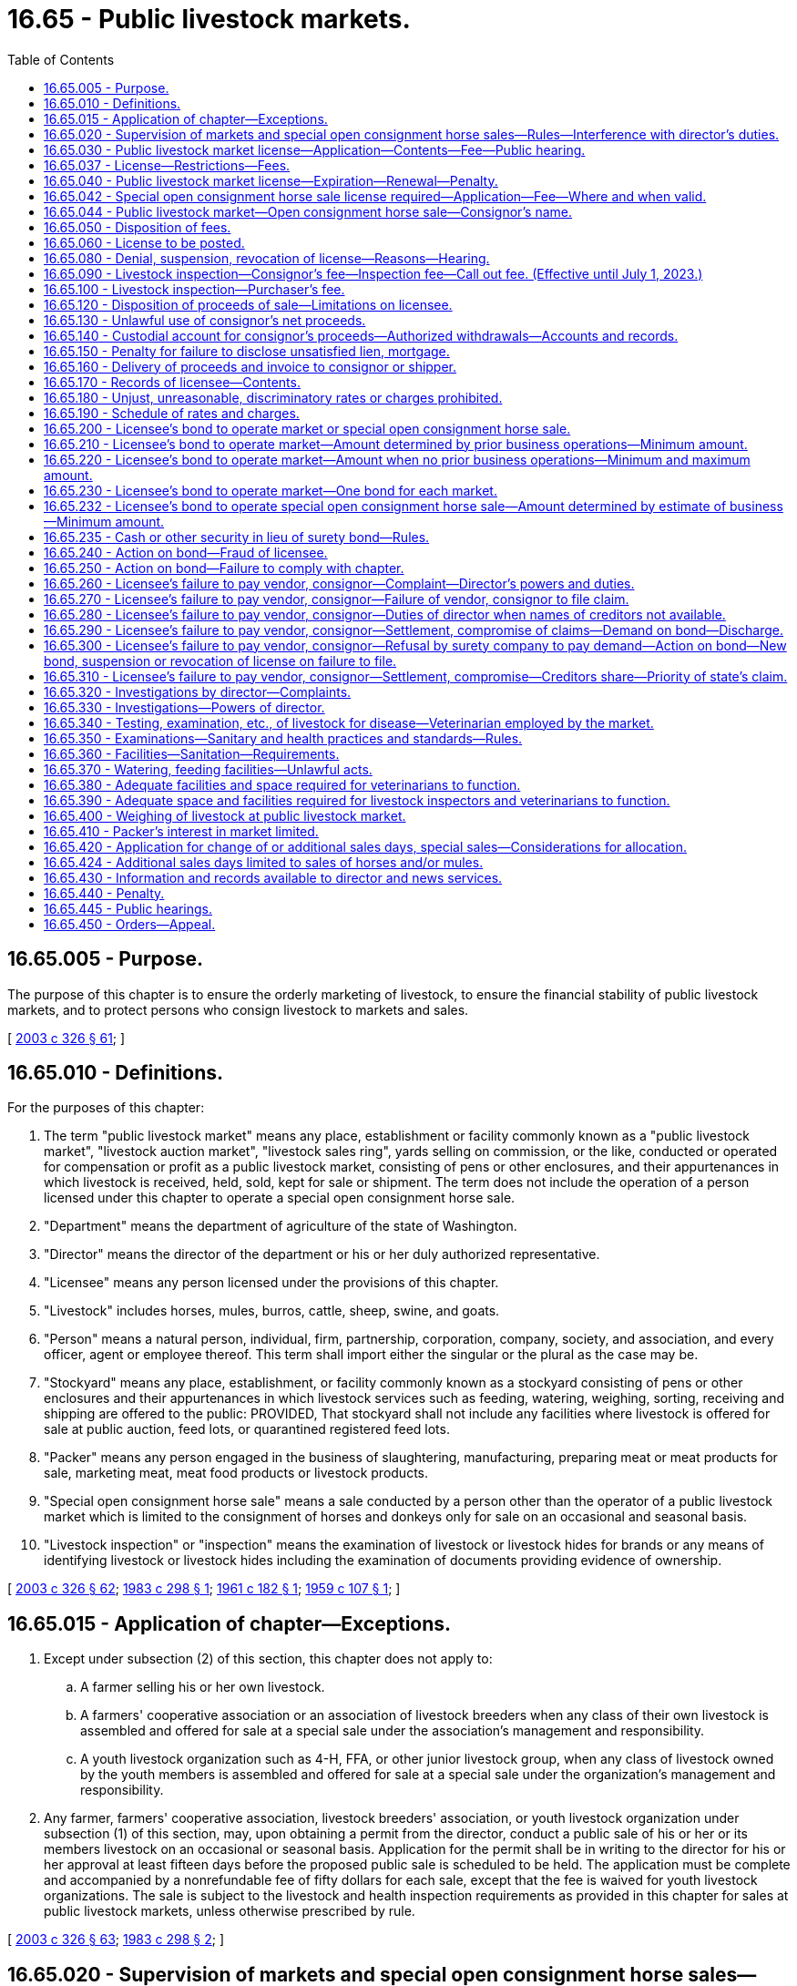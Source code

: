 = 16.65 - Public livestock markets.
:toc:

== 16.65.005 - Purpose.
The purpose of this chapter is to ensure the orderly marketing of livestock, to ensure the financial stability of public livestock markets, and to protect persons who consign livestock to markets and sales.

[ http://lawfilesext.leg.wa.gov/biennium/2003-04/Pdf/Bills/Session%20Laws/Senate/5891-S.SL.pdf?cite=2003%20c%20326%20§%2061[2003 c 326 § 61]; ]

== 16.65.010 - Definitions.
For the purposes of this chapter:

. The term "public livestock market" means any place, establishment or facility commonly known as a "public livestock market", "livestock auction market", "livestock sales ring", yards selling on commission, or the like, conducted or operated for compensation or profit as a public livestock market, consisting of pens or other enclosures, and their appurtenances in which livestock is received, held, sold, kept for sale or shipment. The term does not include the operation of a person licensed under this chapter to operate a special open consignment horse sale.

. "Department" means the department of agriculture of the state of Washington.

. "Director" means the director of the department or his or her duly authorized representative.

. "Licensee" means any person licensed under the provisions of this chapter.

. "Livestock" includes horses, mules, burros, cattle, sheep, swine, and goats.

. "Person" means a natural person, individual, firm, partnership, corporation, company, society, and association, and every officer, agent or employee thereof. This term shall import either the singular or the plural as the case may be.

. "Stockyard" means any place, establishment, or facility commonly known as a stockyard consisting of pens or other enclosures and their appurtenances in which livestock services such as feeding, watering, weighing, sorting, receiving and shipping are offered to the public: PROVIDED, That stockyard shall not include any facilities where livestock is offered for sale at public auction, feed lots, or quarantined registered feed lots.

. "Packer" means any person engaged in the business of slaughtering, manufacturing, preparing meat or meat products for sale, marketing meat, meat food products or livestock products.

. "Special open consignment horse sale" means a sale conducted by a person other than the operator of a public livestock market which is limited to the consignment of horses and donkeys only for sale on an occasional and seasonal basis.

. "Livestock inspection" or "inspection" means the examination of livestock or livestock hides for brands or any means of identifying livestock or livestock hides including the examination of documents providing evidence of ownership.

[ http://lawfilesext.leg.wa.gov/biennium/2003-04/Pdf/Bills/Session%20Laws/Senate/5891-S.SL.pdf?cite=2003%20c%20326%20§%2062[2003 c 326 § 62]; http://leg.wa.gov/CodeReviser/documents/sessionlaw/1983c298.pdf?cite=1983%20c%20298%20§%201[1983 c 298 § 1]; http://leg.wa.gov/CodeReviser/documents/sessionlaw/1961c182.pdf?cite=1961%20c%20182%20§%201[1961 c 182 § 1]; http://leg.wa.gov/CodeReviser/documents/sessionlaw/1959c107.pdf?cite=1959%20c%20107%20§%201[1959 c 107 § 1]; ]

== 16.65.015 - Application of chapter—Exceptions.
. Except under subsection (2) of this section, this chapter does not apply to:

.. A farmer selling his or her own livestock.

.. A farmers' cooperative association or an association of livestock breeders when any class of their own livestock is assembled and offered for sale at a special sale under the association's management and responsibility.

.. A youth livestock organization such as 4-H, FFA, or other junior livestock group, when any class of livestock owned by the youth members is assembled and offered for sale at a special sale under the organization's management and responsibility.

. Any farmer, farmers' cooperative association, livestock breeders' association, or youth livestock organization under subsection (1) of this section, may, upon obtaining a permit from the director, conduct a public sale of his or her or its members livestock on an occasional or seasonal basis. Application for the permit shall be in writing to the director for his or her approval at least fifteen days before the proposed public sale is scheduled to be held. The application must be complete and accompanied by a nonrefundable fee of fifty dollars for each sale, except that the fee is waived for youth livestock organizations. The sale is subject to the livestock and health inspection requirements as provided in this chapter for sales at public livestock markets, unless otherwise prescribed by rule.

[ http://lawfilesext.leg.wa.gov/biennium/2003-04/Pdf/Bills/Session%20Laws/Senate/5891-S.SL.pdf?cite=2003%20c%20326%20§%2063[2003 c 326 § 63]; http://leg.wa.gov/CodeReviser/documents/sessionlaw/1983c298.pdf?cite=1983%20c%20298%20§%202[1983 c 298 § 2]; ]

== 16.65.020 - Supervision of markets and special open consignment horse sales—Rules—Interference with director's duties.
Public livestock markets and special open consignment horse sales shall be under the direction and supervision of the director, and the director may adopt those rules as are necessary to carry out the purpose of this chapter. It shall be the duty of the director to enforce and carry out the provisions of this chapter and rules adopted under this chapter. No person shall interfere with the director when he or she is performing or carrying out any duties imposed by this chapter or rules adopted under this chapter.

[ http://lawfilesext.leg.wa.gov/biennium/2003-04/Pdf/Bills/Session%20Laws/Senate/5891-S.SL.pdf?cite=2003%20c%20326%20§%2064[2003 c 326 § 64]; http://leg.wa.gov/CodeReviser/documents/sessionlaw/1983c298.pdf?cite=1983%20c%20298%20§%205[1983 c 298 § 5]; http://leg.wa.gov/CodeReviser/documents/sessionlaw/1959c107.pdf?cite=1959%20c%20107%20§%202[1959 c 107 § 2]; ]

== 16.65.030 - Public livestock market license—Application—Contents—Fee—Public hearing.
. No person shall operate a public livestock market without first having obtained a license from the director. Application for a license shall be in writing on forms prescribed by the director, and shall include the following:

.. A nonrefundable original license application fee of two thousand dollars.

.. A legal description of the property upon which the public livestock market shall be located.

.. A complete description and blueprints or plans of the public livestock market physical plant, yards, pens, and all facilities the applicant proposes to use in the operation of such public livestock market.

.. A financial statement, audited by a certified or licensed public accountant, to determine whether or not the applicant meets the minimum net worth requirements, established by the director by rule, to construct and/or operate a public livestock market. If the applicant is a subsidiary of a larger company, corporation, society, or cooperative association, both the parent company and the subsidiary company must submit a financial statement to determine whether or not the applicant meets the minimum net worth requirements. All financial statement information required by this subsection is confidential information and not subject to public disclosure.

.. The schedule of rates and charges the applicant proposes to impose on the owners of livestock for services rendered in the operation of such livestock market.

.. The weekly or monthly sales day or days on which the applicant proposes to operate his or her public livestock market sales and the class of livestock that may be sold on these days.

.. Projected source and quantity of livestock anticipated to be handled.

.. Projected gross dollar volume of business to be carried on, at, or through the public livestock market during the first year's operation.

.. Facts upon which is based the conclusion that the trade area and the livestock industry will benefit because of the proposed market.

.. Other information as the director may require by rule.

. If the director determines that the applicant meets all the requirements of subsection (1) of this section, the director shall conduct a public hearing as provided by chapter 34.05 RCW, and shall grant or deny an application for original license for a public livestock market after considering evidence and testimony relating to the requirements of this section and giving reasonable consideration to:

.. Benefits to the livestock industry to be derived from the establishment and operation of the public livestock market proposed in the application;

.. The geographical area that will be affected;

.. The conflict, if any, with sales days already allocated in the area;

.. The amount and class of livestock available for marketing in the area;

.. Buyers available to the proposed market; and

.. Any other conditions affecting the orderly marketing of livestock.

. Before a license is issued to operate a public livestock market, the applicant must:

.. Execute and deliver to the director a surety bond as required under RCW 16.65.200;

.. Provide evidence of a custodial account, as required under RCW 16.65.140, for the consignor's proceeds;

.. Pay the appropriate license fee; and

.. Provide other information required under this chapter and rules adopted under this chapter.

[ http://lawfilesext.leg.wa.gov/biennium/2003-04/Pdf/Bills/Session%20Laws/Senate/5891-S.SL.pdf?cite=2003%20c%20326%20§%2065[2003 c 326 § 65]; http://lawfilesext.leg.wa.gov/biennium/1995-96/Pdf/Bills/Session%20Laws/Senate/5315-S.SL.pdf?cite=1995%20c%20374%20§%2054[1995 c 374 § 54]; 1994 c 46 § 21; 1995 c 374 § 55; http://lawfilesext.leg.wa.gov/biennium/1993-94/Pdf/Bills/Session%20Laws/Senate/6463-S.SL.pdf?cite=1994%20c%2046%20§%2012[1994 c 46 § 12]; http://lawfilesext.leg.wa.gov/biennium/1993-94/Pdf/Bills/Session%20Laws/Senate/5443-S.SL.pdf?cite=1993%20c%20354%20§%201[1993 c 354 § 1]; http://lawfilesext.leg.wa.gov/biennium/1991-92/Pdf/Bills/Session%20Laws/Senate/5036.SL.pdf?cite=1991%20c%2017%20§%201[1991 c 17 § 1]; http://leg.wa.gov/CodeReviser/documents/sessionlaw/1979ex1c91.pdf?cite=1979%20ex.s.%20c%2091%20§%201[1979 ex.s. c 91 § 1]; http://leg.wa.gov/CodeReviser/documents/sessionlaw/1971ex1c192.pdf?cite=1971%20ex.s.%20c%20192%20§%201[1971 ex.s. c 192 § 1]; http://leg.wa.gov/CodeReviser/documents/sessionlaw/1967ex1c120.pdf?cite=1967%20ex.s.%20c%20120%20§%205[1967 ex.s. c 120 § 5]; http://leg.wa.gov/CodeReviser/documents/sessionlaw/1961c182.pdf?cite=1961%20c%20182%20§%202[1961 c 182 § 2]; http://leg.wa.gov/CodeReviser/documents/sessionlaw/1959c107.pdf?cite=1959%20c%20107%20§%203[1959 c 107 § 3]; ]

== 16.65.037 - License—Restrictions—Fees.
. Any license issued under the provisions of this chapter shall only be valid at the location and for the sales day or days for which the license was issued.

. The license fee shall be based on the average gross sales volume per official sales day of a market in the previous twelve months or, for a new market, the projected average gross sales per official sales day of the market during its first year's operation.

.. The license fee for markets with an average gross sales volume up to and including ten thousand dollars is one hundred sixty-five dollars.

.. The license fee for markets with an average gross sales volume over ten thousand dollars and up to and including fifty thousand dollars is three hundred thirty dollars.

.. The license fee for markets with an average gross sales volume over fifty thousand dollars is four hundred ninety-five dollars.

. Any applicant operating more than one public livestock market shall make a separate application for a license to operate each public livestock market, and each application shall be accompanied by the appropriate license fee.

[ http://lawfilesext.leg.wa.gov/biennium/2019-20/Pdf/Bills/Session%20Laws/Senate/5959-S.SL.pdf?cite=2019%20c%2092%20§%2010[2019 c 92 § 10]; http://lawfilesext.leg.wa.gov/biennium/2003-04/Pdf/Bills/Session%20Laws/Senate/5891-S.SL.pdf?cite=2003%20c%20326%20§%2066[2003 c 326 § 66]; http://lawfilesext.leg.wa.gov/biennium/1997-98/Pdf/Bills/Session%20Laws/House/2089-S.SL.pdf?cite=1997%20c%20356%20§%209[1997 c 356 § 9]; http://lawfilesext.leg.wa.gov/biennium/1997-98/Pdf/Bills/Session%20Laws/House/2089-S.SL.pdf?cite=1997%20c%20356%20§%208[1997 c 356 § 8]; http://lawfilesext.leg.wa.gov/biennium/1995-96/Pdf/Bills/Session%20Laws/Senate/5315-S.SL.pdf?cite=1995%20c%20374%20§%2057[1995 c 374 § 57]; ]

== 16.65.040 - Public livestock market license—Expiration—Renewal—Penalty.
. All public livestock market licenses provided for in this chapter expire on March 1st subsequent to the date of issue.

. Application for renewal of a public livestock market license shall be in writing on forms prescribed by the director, and shall include:

.. All information under RCW 16.65.030(1) (d), (e), and (f);

.. The gross dollar volume of business carried on, at, or through the applicant's public livestock market in the twelve-month period prior to the application for renewal of the license;

.. Other information as the director may require by rule; and

.. The appropriate license fee.

. If any person fails, refuses, or neglects to apply for a renewal of a preexisting license by March 1st, the person's license shall expire. To reinstate a license, the person shall pay a penalty of twenty-five dollars, which shall be added to the regular license fee, before the license may be reinstated by the director.

[ http://lawfilesext.leg.wa.gov/biennium/2003-04/Pdf/Bills/Session%20Laws/Senate/5891-S.SL.pdf?cite=2003%20c%20326%20§%2067[2003 c 326 § 67]; http://leg.wa.gov/CodeReviser/documents/sessionlaw/1983c298.pdf?cite=1983%20c%20298%20§%206[1983 c 298 § 6]; http://leg.wa.gov/CodeReviser/documents/sessionlaw/1979ex1c91.pdf?cite=1979%20ex.s.%20c%2091%20§%202[1979 ex.s. c 91 § 2]; http://leg.wa.gov/CodeReviser/documents/sessionlaw/1959c107.pdf?cite=1959%20c%20107%20§%204[1959 c 107 § 4]; ]

== 16.65.042 - Special open consignment horse sale license required—Application—Fee—Where and when valid.
. A person shall not operate a special open consignment horse sale without first obtaining a license from the director. The application for the license shall include:

.. The schedule of rates and charges the applicant proposes to impose on the owners of horses for services rendered in the operation of the horse sale;

.. The specific date and exact location of the proposed sale;

.. Projected quantity and approximate value of horses to be handled; and

.. Such other information as the director may reasonably require.

. The application shall be accompanied by a license fee of one hundred dollars. Upon the approval of the application by the director and compliance with this chapter, the applicant shall be issued a license. A special open consignment horse sale license is valid only for the specific date or dates and exact location for which the license was issued.

[ http://lawfilesext.leg.wa.gov/biennium/2003-04/Pdf/Bills/Session%20Laws/Senate/5891-S.SL.pdf?cite=2003%20c%20326%20§%2068[2003 c 326 § 68]; http://leg.wa.gov/CodeReviser/documents/sessionlaw/1983c298.pdf?cite=1983%20c%20298%20§%203[1983 c 298 § 3]; ]

== 16.65.044 - Public livestock market—Open consignment horse sale—Consignor's name.
It is lawful for the operator of a public livestock market or an open consignment horse sale, upon receiving a request to do so, to allow the announcement of the correct and accurate name of the consignor of any cattle or horses being presented for sale to potential buyers.

[ http://lawfilesext.leg.wa.gov/biennium/1991-92/Pdf/Bills/Session%20Laws/Senate/5036.SL.pdf?cite=1991%20c%2017%20§%205[1991 c 17 § 5]; ]

== 16.65.050 - Disposition of fees.
All fees provided for under this chapter shall be deposited in an account in the agricultural local fund and used for enforcing and carrying out the purpose and provisions of this chapter and chapter 16.57 RCW.

[ http://lawfilesext.leg.wa.gov/biennium/2003-04/Pdf/Bills/Session%20Laws/Senate/5891-S.SL.pdf?cite=2003%20c%20326%20§%2069[2003 c 326 § 69]; http://leg.wa.gov/CodeReviser/documents/sessionlaw/1959c107.pdf?cite=1959%20c%20107%20§%205[1959 c 107 § 5]; ]

== 16.65.060 - License to be posted.
The licensee's license shall be posted conspicuously in the main office of such licensee's public livestock market or special open consignment horse sale.

[ http://leg.wa.gov/CodeReviser/documents/sessionlaw/1983c298.pdf?cite=1983%20c%20298%20§%207[1983 c 298 § 7]; http://leg.wa.gov/CodeReviser/documents/sessionlaw/1959c107.pdf?cite=1959%20c%20107%20§%206[1959 c 107 § 6]; ]

== 16.65.080 - Denial, suspension, revocation of license—Reasons—Hearing.
. The director may deny, suspend, or revoke a license when the director finds that a licensee (a) has misrepresented titles, charges, numbers, brands, weights, proceeds of sale, or ownership of livestock; (b) has attempted payment to a consignor or the department by a check the licensee knows not to be backed by sufficient funds to cover such check; (c) has violated any of the provisions of this chapter or rules adopted under this chapter; (d) has violated any laws of the state that require inspection of livestock for health or identification purposes; (e) has violated any condition of the bond, as provided in this chapter.

. Upon notice by the director to deny, revoke, or suspend a license, a person may request a hearing under chapter 34.05 RCW.

. The director may issue subpoenas to compel the attendance of witnesses, or the production of books or documents anywhere in the state. The applicant or licensee shall have opportunity to be heard, and may have such subpoenas issued as he or she desires. Subpoenas shall be served in the same manner as in civil cases in the superior court. Witnesses shall testify under oath which may be administered by the director. Testimony shall be recorded, and may be taken by deposition under such rules as the director may prescribe.

[ http://lawfilesext.leg.wa.gov/biennium/2019-20/Pdf/Bills/Session%20Laws/Senate/5959-S.SL.pdf?cite=2019%20c%2092%20§%209[2019 c 92 § 9]; http://lawfilesext.leg.wa.gov/biennium/2003-04/Pdf/Bills/Session%20Laws/Senate/5891-S.SL.pdf?cite=2003%20c%20326%20§%2070[2003 c 326 § 70]; http://leg.wa.gov/CodeReviser/documents/sessionlaw/1985c415.pdf?cite=1985%20c%20415%20§%209[1985 c 415 § 9]; http://leg.wa.gov/CodeReviser/documents/sessionlaw/1971ex1c192.pdf?cite=1971%20ex.s.%20c%20192%20§%202[1971 ex.s. c 192 § 2]; http://leg.wa.gov/CodeReviser/documents/sessionlaw/1961c182.pdf?cite=1961%20c%20182%20§%203[1961 c 182 § 3]; http://leg.wa.gov/CodeReviser/documents/sessionlaw/1959c107.pdf?cite=1959%20c%20107%20§%208[1959 c 107 § 8]; ]

== 16.65.090 - Livestock inspection—Consignor's fee—Inspection fee—Call out fee. (Effective until July 1, 2023.)
When livestock inspection is required the licensee shall collect from the consignor and pay to the department an inspection fee, as provided by law, for each animal inspected. However, if in any one sale day the total fees collected for inspection do not exceed one hundred fifty dollars, then the licensee shall pay one hundred fifty dollars for the inspection services. The licensee must pay a call out fee of twenty dollars to the department for each day and for each livestock inspector, certified veterinarian, or field livestock inspector who performs inspections at a public livestock market.

[ http://lawfilesext.leg.wa.gov/biennium/2019-20/Pdf/Bills/Session%20Laws/Senate/5959-S.SL.pdf?cite=2019%20c%2092%20§%2011[2019 c 92 § 11]; http://lawfilesext.leg.wa.gov/biennium/2003-04/Pdf/Bills/Session%20Laws/Senate/5891-S.SL.pdf?cite=2003%20c%20326%20§%2071[2003 c 326 § 71]; http://lawfilesext.leg.wa.gov/biennium/1997-98/Pdf/Bills/Session%20Laws/House/2089-S.SL.pdf?cite=1997%20c%20356%20§%2011[1997 c 356 § 11]; http://lawfilesext.leg.wa.gov/biennium/1997-98/Pdf/Bills/Session%20Laws/House/2089-S.SL.pdf?cite=1997%20c%20356%20§%2010[1997 c 356 § 10]; http://lawfilesext.leg.wa.gov/biennium/1993-94/Pdf/Bills/Session%20Laws/Senate/6463-S.SL.pdf?cite=1994%20c%2046%20§%2022[1994 c 46 § 22]; http://lawfilesext.leg.wa.gov/biennium/1993-94/Pdf/Bills/Session%20Laws/Senate/6463-S.SL.pdf?cite=1994%20c%2046%20§%2013[1994 c 46 § 13]; http://lawfilesext.leg.wa.gov/biennium/1993-94/Pdf/Bills/Session%20Laws/Senate/5443-S.SL.pdf?cite=1993%20c%20354%20§%202[1993 c 354 § 2]; http://leg.wa.gov/CodeReviser/documents/sessionlaw/1983c298.pdf?cite=1983%20c%20298%20§%208[1983 c 298 § 8]; http://leg.wa.gov/CodeReviser/documents/sessionlaw/1971ex1c192.pdf?cite=1971%20ex.s.%20c%20192%20§%203[1971 ex.s. c 192 § 3]; http://leg.wa.gov/CodeReviser/documents/sessionlaw/1959c107.pdf?cite=1959%20c%20107%20§%209[1959 c 107 § 9]; ]

== 16.65.100 - Livestock inspection—Purchaser's fee.
The licensee of each public livestock market or special open consignment horse sale shall collect from any purchaser of livestock requesting inspection a fee as provided by law for each animal inspected. This fee shall be in addition to the fee charged to the consignor for inspection and shall not apply to the minimum fee chargeable to the licensee.

[ http://lawfilesext.leg.wa.gov/biennium/2003-04/Pdf/Bills/Session%20Laws/Senate/5891-S.SL.pdf?cite=2003%20c%20326%20§%2072[2003 c 326 § 72]; http://leg.wa.gov/CodeReviser/documents/sessionlaw/1983c298.pdf?cite=1983%20c%20298%20§%209[1983 c 298 § 9]; http://leg.wa.gov/CodeReviser/documents/sessionlaw/1959c107.pdf?cite=1959%20c%20107%20§%2010[1959 c 107 § 10]; ]

== 16.65.120 - Disposition of proceeds of sale—Limitations on licensee.
A licensee shall not, except as provided in this chapter, pay the net proceeds or any part thereof arising from the sale of livestock consigned to the said licensee for sale, to any person other than the consignor of such livestock except upon an order from a court of competent jurisdiction, unless (1) such licensee has reason to believe that such person is the owner of the livestock; (2) such person holds a valid unsatisfied mortgage or lien upon the particular livestock, or (3) such person holds a written order authorizing such payment executed by the owner at the time of or immediately following the consignment of such livestock.

[ http://leg.wa.gov/CodeReviser/documents/sessionlaw/1959c107.pdf?cite=1959%20c%20107%20§%2012[1959 c 107 § 12]; ]

== 16.65.130 - Unlawful use of consignor's net proceeds.
It shall be unlawful for the licensee to use for his or her own purposes consignor's net proceeds, or funds received by such licensee to purchase livestock on order, through recourse to the so-called "float" in the bank account, or in any other manner.

[ http://lawfilesext.leg.wa.gov/biennium/2011-12/Pdf/Bills/Session%20Laws/Senate/5045.SL.pdf?cite=2011%20c%20336%20§%20433[2011 c 336 § 433]; http://leg.wa.gov/CodeReviser/documents/sessionlaw/1959c107.pdf?cite=1959%20c%20107%20§%2013[1959 c 107 § 13]; ]

== 16.65.140 - Custodial account for consignor's proceeds—Authorized withdrawals—Accounts and records.
Each licensee shall establish a custodial account for consignor's proceeds. All funds derived from the sale of livestock handled on a commission or agency basis shall be deposited in that account. The account shall be drawn on only for the payment of net proceeds to the consignor, or other person or persons of whom the licensee has knowledge is entitled to the proceeds, and to obtain from those proceeds only the sums due the licensee as compensation for the services as are set out in the posted tariffs, and for the sums as are necessary to pay all legal charges against the consignment of livestock which the licensee in the capacity as agent is required to pay for on behalf of the consignor or shipper. The licensee in each case shall keep those accounts and records that will at all times disclose the names of the consignors and the amount due and payable to each from the funds in the custodial account for consignor's proceeds. The licensee shall maintain the custodial account for consignor's proceeds in a manner that will expedite examination by the director and reflect compliance with the requirements of this section.

[ http://lawfilesext.leg.wa.gov/biennium/2003-04/Pdf/Bills/Session%20Laws/Senate/5891-S.SL.pdf?cite=2003%20c%20326%20§%2073[2003 c 326 § 73]; http://leg.wa.gov/CodeReviser/documents/sessionlaw/1971ex1c192.pdf?cite=1971%20ex.s.%20c%20192%20§%204[1971 ex.s. c 192 § 4]; http://leg.wa.gov/CodeReviser/documents/sessionlaw/1959c107.pdf?cite=1959%20c%20107%20§%2014[1959 c 107 § 14]; ]

== 16.65.150 - Penalty for failure to disclose unsatisfied lien, mortgage.
The delivery of livestock, for the purpose of sale, by any consignor or vendor to a public livestock market or special open consignment horse sale without making a full disclosure to the agent or licensee of such public livestock market or special open consignment horse sale of any unsatisfied lien or mortgage upon such livestock shall constitute a gross misdemeanor.

[ http://leg.wa.gov/CodeReviser/documents/sessionlaw/1983c298.pdf?cite=1983%20c%20298%20§%2010[1983 c 298 § 10]; http://leg.wa.gov/CodeReviser/documents/sessionlaw/1959c107.pdf?cite=1959%20c%20107%20§%2015[1959 c 107 § 15]; ]

== 16.65.160 - Delivery of proceeds and invoice to consignor or shipper.
The licensee shall deliver the net proceeds together with an invoice to the consignor or shipper within twenty-four hours after the sale or by the end of the next business day if the licensee is not on notice that any other person or persons have a valid interest in the livestock.

[ http://leg.wa.gov/CodeReviser/documents/sessionlaw/1959c107.pdf?cite=1959%20c%20107%20§%2016[1959 c 107 § 16]; ]

== 16.65.170 - Records of licensee—Contents.
The licensee shall keep accurate records which shall be available for inspection to all parties directly interested therein, and the records shall contain the following information:

. The date on which each consignment of livestock was received and sold.

. The name and address of the buyer and seller of the livestock.

. The number and species of livestock received and sold.

. The marks, brands, and identification on the livestock.

. All statements of warranty or representations of title material to, or upon which, any sale is consummated.

. The gross selling price of the livestock with a detailed list of all charges deducted therefrom.

These records shall be kept by the licensee for one year subsequent to the receipt of such livestock.

[ http://lawfilesext.leg.wa.gov/biennium/2019-20/Pdf/Bills/Session%20Laws/Senate/5959-S.SL.pdf?cite=2019%20c%2092%20§%2012[2019 c 92 § 12]; http://lawfilesext.leg.wa.gov/biennium/2003-04/Pdf/Bills/Session%20Laws/Senate/5891-S.SL.pdf?cite=2003%20c%20326%20§%2074[2003 c 326 § 74]; http://leg.wa.gov/CodeReviser/documents/sessionlaw/1967c192.pdf?cite=1967%20c%20192%20§%201[1967 c 192 § 1]; http://leg.wa.gov/CodeReviser/documents/sessionlaw/1959c107.pdf?cite=1959%20c%20107%20§%2017[1959 c 107 § 17]; ]

== 16.65.180 - Unjust, unreasonable, discriminatory rates or charges prohibited.
All rates or charges made for any stockyard services furnished at a public livestock market or special open consignment horse sale shall be just, reasonable, and nondiscriminatory, and any unjust, unreasonable, or discriminatory rate or charge is prohibited and declared to be unlawful.

[ http://leg.wa.gov/CodeReviser/documents/sessionlaw/1983c298.pdf?cite=1983%20c%20298%20§%2011[1983 c 298 § 11]; http://leg.wa.gov/CodeReviser/documents/sessionlaw/1959c107.pdf?cite=1959%20c%20107%20§%2018[1959 c 107 § 18]; ]

== 16.65.190 - Schedule of rates and charges.
No person shall operate a public livestock market or special open consignment horse sale unless that person has filed a schedule with the application for license to operate a public livestock market or special open consignment horse sale. The schedule shall show all rates and charges for stockyard services to be furnished at the public livestock market or special open consignment horse sale.

. Schedules shall be posted conspicuously at the public livestock market or special open consignment horse sale, and shall plainly state all rates and charges in such detail as the director may require, and shall state any rules which in any manner change, affect, or determine any part of the aggregate of the rates or charges, or the value of the stockyard services furnished. The director may determine and prescribe the form and manner in which the schedule shall be prepared, arranged, and posted.

. No changes shall be made in rates or charges so filed and published except after thirty days' notice to the director and to the public filed and posted as set forth under this section, which shall plainly state the changes proposed to be made and the time the changes will go into effect.

. No licensee shall charge, demand, or collect a greater or a lesser or a different compensation for a service than the rates and charges specified in the schedule filed with the director and in effect at the time; nor shall a licensee refund or remit in any manner any portion of the rates or charges so specified (but this shall not prohibit a cooperative association of producers from properly returning to its members, on a patronage basis, its excess earnings on their livestock); nor shall a licensee extend to any person at a public livestock market or special open consignment horse sale any stockyard services except as are specified in the schedule.

[ http://lawfilesext.leg.wa.gov/biennium/2003-04/Pdf/Bills/Session%20Laws/Senate/5891-S.SL.pdf?cite=2003%20c%20326%20§%2075[2003 c 326 § 75]; http://leg.wa.gov/CodeReviser/documents/sessionlaw/1983c298.pdf?cite=1983%20c%20298%20§%2012[1983 c 298 § 12]; http://leg.wa.gov/CodeReviser/documents/sessionlaw/1959c107.pdf?cite=1959%20c%20107%20§%2019[1959 c 107 § 19]; ]

== 16.65.200 - Licensee's bond to operate market or special open consignment horse sale.
Before the license is issued to operate a public livestock market or special open consignment horse sale, the applicant shall execute and deliver to the director a surety bond in a sum as herein provided for, executed by the applicant as principal and by a surety company qualified and authorized to do business in this state as surety. The bond shall be a standard form and approved by the director as to terms and conditions. The bond shall be conditioned that the principal will not commit any fraudulent act and will comply with the provisions of this chapter and the rules adopted under this chapter. The bond shall be to the state in favor of every consignor and/or vendor creditor whose livestock was handled or sold through or at the licensee's public livestock market or special open consignment horse sale: PROVIDED, That if the applicant is bonded as a market agency under the provisions of the packers and stockyards act, (7 U.S.C. 181) as amended, on March 20, 1961, in a sum equal to or greater than the sum required under the provisions of this chapter, and the applicant furnishes the director with a bond approved by the United States secretary of agriculture, the director may accept the bond and its method of termination in lieu of the bond provided for herein and issue a license if the applicant meets all the other requirements of this chapter.

The total and aggregate liability of the surety for all claims upon the bond shall be limited to the face of the bond. Every bond filed with and approved by the director shall, without the necessity of periodic renewal, remain in force and effect until the license of the licensee is revoked for cause or otherwise canceled. The surety on a bond, as provided herein, shall be released and discharged from all liability to the state accruing on the bond upon compliance with the provisions of RCW 19.72.110 concerning notice and proof of service, but this shall not operate to relieve, release, or discharge the surety from any liability already accrued or which shall accrue (due and to become due hereunder) before the expiration period provided for in RCW 19.72.110 concerning notice and proof of service, and unless the principal shall before the expiration of this period, file a new bond, the director shall immediately cancel the principal's license.

[ http://lawfilesext.leg.wa.gov/biennium/2003-04/Pdf/Bills/Session%20Laws/Senate/5891-S.SL.pdf?cite=2003%20c%20326%20§%2076[2003 c 326 § 76]; http://leg.wa.gov/CodeReviser/documents/sessionlaw/1983c298.pdf?cite=1983%20c%20298%20§%2013[1983 c 298 § 13]; http://leg.wa.gov/CodeReviser/documents/sessionlaw/1971ex1c192.pdf?cite=1971%20ex.s.%20c%20192%20§%205[1971 ex.s. c 192 § 5]; http://leg.wa.gov/CodeReviser/documents/sessionlaw/1961c182.pdf?cite=1961%20c%20182%20§%204[1961 c 182 § 4]; http://leg.wa.gov/CodeReviser/documents/sessionlaw/1959c107.pdf?cite=1959%20c%20107%20§%2020[1959 c 107 § 20]; ]

== 16.65.210 - Licensee's bond to operate market—Amount determined by prior business operations—Minimum amount.
The sum of the bond to be executed by an applicant for a public livestock market license shall be determined in the following manner:

. Determine the dollar volume of business carried on, at, or through, such applicant's public livestock market in the twelve-month period prior to such applicant's application for a license.

. Divide such dollar volume of business by the number of official sale days granted such applicant's public livestock market, as herein provided, in the same twelve-month period provided for in subsection (1).

. Bond amount shall be that amount obtained by the formula in subsection (2) except that it shall not be an amount less than ten thousand dollars and if that amount shall exceed fifty thousand then that portion above fifty thousand shall be at the rate of ten percent of that value, except that the amount of the bond shall be to the nearest five thousand figure above that arrived at in the formula.

[ http://leg.wa.gov/CodeReviser/documents/sessionlaw/1971ex1c192.pdf?cite=1971%20ex.s.%20c%20192%20§%206[1971 ex.s. c 192 § 6]; http://leg.wa.gov/CodeReviser/documents/sessionlaw/1959c107.pdf?cite=1959%20c%20107%20§%2021[1959 c 107 § 21]; ]

== 16.65.220 - Licensee's bond to operate market—Amount when no prior business operations—Minimum and maximum amount.
If the application for a license to operate a public livestock market is from a new public livestock market which has not operated in the past twelve-month period, the director shall determine a bond, in a reasonable sum, that the applicant shall execute in favor of the state, which shall not be less than ten thousand dollars nor greater than twenty-five thousand dollars: PROVIDED, That the director may at any time, upon written notice, review the licensee's operations and determine whether, because of increased or decreased sales, the amount of the bond should be altered.

[ http://leg.wa.gov/CodeReviser/documents/sessionlaw/1971ex1c192.pdf?cite=1971%20ex.s.%20c%20192%20§%207[1971 ex.s. c 192 § 7]; http://leg.wa.gov/CodeReviser/documents/sessionlaw/1959c107.pdf?cite=1959%20c%20107%20§%2022[1959 c 107 § 22]; ]

== 16.65.230 - Licensee's bond to operate market—One bond for each market.
Any licensee operating more than one public livestock market shall execute a bond, as herein provided, for each such licensed public livestock market.

[ http://leg.wa.gov/CodeReviser/documents/sessionlaw/1959c107.pdf?cite=1959%20c%20107%20§%2023[1959 c 107 § 23]; ]

== 16.65.232 - Licensee's bond to operate special open consignment horse sale—Amount determined by estimate of business—Minimum amount.
The sum of the bond to be executed by an applicant for a special open consignment horse sale license shall be determined by estimating the dollar volume of business to be carried on, at, or through the applicant's proposed special open consignment horse sale. The bond amount shall be that amount estimated as the applicant's dollar volume of business. However, the bond shall not be in an amount less than ten thousand dollars. If the amount exceeds fifty thousand dollars, then that portion above fifty thousand dollars shall be at the rate of ten percent of that value, except that the amount of the bond shall be to the nearest greater five thousand dollar figure.

[ http://leg.wa.gov/CodeReviser/documents/sessionlaw/1983c298.pdf?cite=1983%20c%20298%20§%204[1983 c 298 § 4]; ]

== 16.65.235 - Cash or other security in lieu of surety bond—Rules.
In lieu of the surety bond required under the provisions of this chapter, an applicant or licensee may file with the director a deposit consisting of cash or other security acceptable to the director. The director may adopt rules necessary for the administration of such security.

[ http://lawfilesext.leg.wa.gov/biennium/2003-04/Pdf/Bills/Session%20Laws/Senate/5891-S.SL.pdf?cite=2003%20c%20326%20§%2077[2003 c 326 § 77]; http://leg.wa.gov/CodeReviser/documents/sessionlaw/1973c142.pdf?cite=1973%20c%20142%20§%203[1973 c 142 § 3]; ]

== 16.65.240 - Action on bond—Fraud of licensee.
Any vendor or consignor creditor claiming to be injured by the fraud of any licensee may bring action upon said bond against both principal and surety in any court of competent jurisdiction to recover the damages caused by such fraud.

[ http://leg.wa.gov/CodeReviser/documents/sessionlaw/1959c107.pdf?cite=1959%20c%20107%20§%2024[1959 c 107 § 24]; ]

== 16.65.250 - Action on bond—Failure to comply with chapter.
The director or any vendor or consignor creditor may also bring action upon said bond against both principal and surety in any court of competent jurisdiction to recover the damages caused by any failure to comply with the provisions of this chapter and the rules and/or regulations adopted hereunder.

[ http://leg.wa.gov/CodeReviser/documents/sessionlaw/1959c107.pdf?cite=1959%20c%20107%20§%2025[1959 c 107 § 25]; ]

== 16.65.260 - Licensee's failure to pay vendor, consignor—Complaint—Director's powers and duties.
In case of failure by a licensee to pay amounts due a vendor or consignor creditor whose livestock was handled or sold through or at the licensee's public livestock market or special open consignment horse sale, as evidenced by a verified complaint filed with the director, the director may proceed immediately to ascertain the names and addresses of all vendor or consignor creditors of the licensee, together with the amounts due and owing to them and each of them by the licensee, and shall request all vendor and consignor creditors to file a verified statement of their respective claims with the director. This request shall be addressed to each known vendor or consignor creditor at his or her last known address.

[ http://lawfilesext.leg.wa.gov/biennium/2003-04/Pdf/Bills/Session%20Laws/Senate/5891-S.SL.pdf?cite=2003%20c%20326%20§%2078[2003 c 326 § 78]; http://leg.wa.gov/CodeReviser/documents/sessionlaw/1983c298.pdf?cite=1983%20c%20298%20§%2014[1983 c 298 § 14]; http://leg.wa.gov/CodeReviser/documents/sessionlaw/1959c107.pdf?cite=1959%20c%20107%20§%2026[1959 c 107 § 26]; ]

== 16.65.270 - Licensee's failure to pay vendor, consignor—Failure of vendor, consignor to file claim.
If a vendor or consignor creditor so addressed fails, refuses or neglects to file in the office of the director his or her verified claim as requested by the director within sixty days from the date of such request, the director shall be relieved of further duty or action on behalf of the producer or consignor creditor.

[ http://lawfilesext.leg.wa.gov/biennium/2003-04/Pdf/Bills/Session%20Laws/Senate/5891-S.SL.pdf?cite=2003%20c%20326%20§%2079[2003 c 326 § 79]; http://leg.wa.gov/CodeReviser/documents/sessionlaw/1959c107.pdf?cite=1959%20c%20107%20§%2027[1959 c 107 § 27]; ]

== 16.65.280 - Licensee's failure to pay vendor, consignor—Duties of director when names of creditors not available.
Where by reason of the absence of records, or other circumstances making it impossible or unreasonable for the director to ascertain the names and addresses of all vendor and consignor creditors, the director, after exerting due diligence and making reasonable inquiry to secure the information from all reasonable and available sources, may make demand on the bond on the basis of information then in his or her possession, and thereafter shall not be liable or responsible for claims or the handling of claims which may subsequently appear or be discovered.

[ http://lawfilesext.leg.wa.gov/biennium/2003-04/Pdf/Bills/Session%20Laws/Senate/5891-S.SL.pdf?cite=2003%20c%20326%20§%2080[2003 c 326 § 80]; http://leg.wa.gov/CodeReviser/documents/sessionlaw/1959c107.pdf?cite=1959%20c%20107%20§%2028[1959 c 107 § 28]; ]

== 16.65.290 - Licensee's failure to pay vendor, consignor—Settlement, compromise of claims—Demand on bond—Discharge.
Upon ascertaining all claims and statements in the manner herein set forth, the director may then make demand upon the bond on behalf of those claimants whose statements have been filed, and shall have the power to settle or compromise said claims with the surety company on the bond, and is empowered in such cases to execute and deliver a release and discharge of the bond involved.

[ http://leg.wa.gov/CodeReviser/documents/sessionlaw/1959c107.pdf?cite=1959%20c%20107%20§%2029[1959 c 107 § 29]; ]

== 16.65.300 - Licensee's failure to pay vendor, consignor—Refusal by surety company to pay demand—Action on bond—New bond, suspension or revocation of license on failure to file.
Upon the refusal of the surety company to pay the demand, the director may bring an action on the bond in behalf of vendor and consignor creditors. Upon any action being commenced on the bond, the director may require the filing of a new bond. Immediately upon the recovery in any action on the bond the licensee shall file a new bond. Upon failure to file the new bond within ten days, such a failure shall constitute grounds for the suspension or revocation of the license.

[ http://lawfilesext.leg.wa.gov/biennium/2003-04/Pdf/Bills/Session%20Laws/Senate/5891-S.SL.pdf?cite=2003%20c%20326%20§%2081[2003 c 326 § 81]; http://leg.wa.gov/CodeReviser/documents/sessionlaw/1959c107.pdf?cite=1959%20c%20107%20§%2030[1959 c 107 § 30]; ]

== 16.65.310 - Licensee's failure to pay vendor, consignor—Settlement, compromise—Creditors share—Priority of state's claim.
In any settlement or compromise by the director with a surety company as provided in RCW 16.65.290, where there are two or more consignor and/or vendor creditors that have filed claims, either fixed or contingent, against a licensee's bond, such creditors shall share pro rata in the proceeds of the bond to the extent of their actual damage: PROVIDED, That the claims of the state and the department which may accrue from the conduct of the licensee's public livestock market shall have priority over all other claims.

[ http://leg.wa.gov/CodeReviser/documents/sessionlaw/1959c107.pdf?cite=1959%20c%20107%20§%2031[1959 c 107 § 31]; ]

== 16.65.320 - Investigations by director—Complaints.
For the purpose of enforcing the provisions of this chapter, the director on the director's own motion or upon the verified complaint of any vendor or consignor against any licensee, or agent, or any person assuming or attempting to act as such, shall have full authority to make any and all necessary investigations. The director is empowered to administer oaths of verification of such complaints.

[ http://leg.wa.gov/CodeReviser/documents/sessionlaw/1985c415.pdf?cite=1985%20c%20415%20§%2010[1985 c 415 § 10]; http://leg.wa.gov/CodeReviser/documents/sessionlaw/1959c107.pdf?cite=1959%20c%20107%20§%2032[1959 c 107 § 32]; ]

== 16.65.330 - Investigations—Powers of director.
For the purpose of making investigations as provided for in RCW 16.65.320, the director may enter a public livestock market and examine any records required under the provisions of this chapter. The director shall have full authority to issue subpoenas requiring the attendance of witnesses before him or her, together with all books, memorandums, papers, and other documents relative to the matters under investigation, and to administer oaths and take testimony thereunder.

[ http://lawfilesext.leg.wa.gov/biennium/2011-12/Pdf/Bills/Session%20Laws/Senate/5045.SL.pdf?cite=2011%20c%20336%20§%20434[2011 c 336 § 434]; http://leg.wa.gov/CodeReviser/documents/sessionlaw/1959c107.pdf?cite=1959%20c%20107%20§%2033[1959 c 107 § 33]; ]

== 16.65.340 - Testing, examination, etc., of livestock for disease—Veterinarian employed by the market.
The director shall, when livestock is sold, traded, exchanged, or handled at or through a public livestock market, require such testing, treating, identifying, examining and recordkeeping of such livestock by a Washington state licensed and accredited veterinarian employed by the market as in the director's judgment may be necessary to prevent the spread of brucellosis, tuberculosis, paratuberculosis, pseudorabies, or any other infectious, contagious, or communicable disease among the livestock of this state. The state veterinarian or his or her authorized representative may conduct additional testing and examinations for the same purpose.

[ http://lawfilesext.leg.wa.gov/biennium/2003-04/Pdf/Bills/Session%20Laws/Senate/5891-S.SL.pdf?cite=2003%20c%20326%20§%2082[2003 c 326 § 82]; http://leg.wa.gov/CodeReviser/documents/sessionlaw/1967c192.pdf?cite=1967%20c%20192%20§%202[1967 c 192 § 2]; http://leg.wa.gov/CodeReviser/documents/sessionlaw/1959c107.pdf?cite=1959%20c%20107%20§%2034[1959 c 107 § 34]; ]

== 16.65.350 - Examinations—Sanitary and health practices and standards—Rules.
The director shall adopt rules regarding sanitary practices, health practices and standards, and the examination of animals at public livestock markets.

[ http://lawfilesext.leg.wa.gov/biennium/2003-04/Pdf/Bills/Session%20Laws/Senate/5891-S.SL.pdf?cite=2003%20c%20326%20§%2083[2003 c 326 § 83]; http://leg.wa.gov/CodeReviser/documents/sessionlaw/1959c107.pdf?cite=1959%20c%20107%20§%2035[1959 c 107 § 35]; ]

== 16.65.360 - Facilities—Sanitation—Requirements.
Licensees shall provide facilities and sanitation for the prevention of livestock diseases at their public livestock markets, as follows:

. The floors of all pens and alleys that are part of a public livestock market shall be constructed of concrete or similar impervious material and kept in good repair, with a slope of not less than one-fourth inch per foot to adequate drains leading to an approved sewage system: PROVIDED, That the director may designate certain pens within such public livestock markets as feeding and holding pens and the floors and alleys of such pens shall not be subject to the aforementioned surfacing requirements.

. Feeding and holding pens maintained in an area adjacent to a public livestock market shall be constructed and separated from such public livestock market, in a manner prescribed by the director, in order to prevent the spread of communicable diseases to the livestock sold or held for sale in such public livestock market.

. All yards, chutes and pens used in handling livestock shall be constructed of such materials which will render them easily cleaned and disinfected, and such yards, pens and chutes shall be kept clean, sanitary and in good repair at all times, as required by the director.

. Sufficient calf pens of adequate size to prevent overcrowding shall be provided, and such pens, when used, shall be cleaned and disinfected no later than the day subsequent to each sale.

. All swine pens, when used, shall be cleaned and disinfected no later than the day subsequent to each sale.

. A water system carrying a pressure of forty pounds and supplying sufficient water to thoroughly wash all pens, floors, alleys and equipment shall be provided.

. Sufficient quarantine pens of adequate capacity shall be provided. Such pens shall be used to hold only cattle reacting to brucellosis and tuberculosis or to quarantine livestock with other contagious or communicable diseases and shall be:

.. hard surfaced with concrete or similar impervious material and shall be kept in good repair;

.. provided with separate watering facilities;

.. painted white with the word "quarantine" painted in red letters not less than four inches high on such quarantine pen's gate;

.. provided with a tight board fence not less than five and one-half feet high;

.. cleaned and disinfected not later than one day subsequent to the date of sale.

To prevent the spread of communicable diseases among livestock, the director shall have the authority to cause the cleaning and disinfecting of any area or all areas of a public livestock market and equipment or vehicles with a complete coverage of disinfectants approved by the director.

[ http://leg.wa.gov/CodeReviser/documents/sessionlaw/1959c107.pdf?cite=1959%20c%20107%20§%2036[1959 c 107 § 36]; ]

== 16.65.370 - Watering, feeding facilities—Unlawful acts.
Pens used to hold livestock for a period of twenty-four hours or more in a public livestock market shall have watering and feeding facilities for livestock held in such pens. It shall be unlawful for a public livestock market to hold livestock for a period longer than twenty-four hours without feeding and watering such livestock. An operator of a public livestock market may also refuse to accept the consignment of any livestock that the licensee may believe to have been inadequately fed or otherwise inadequately cared for prior to the delivery of the livestock in question to the public livestock market.

[ http://lawfilesext.leg.wa.gov/biennium/1991-92/Pdf/Bills/Session%20Laws/Senate/5036.SL.pdf?cite=1991%20c%2017%20§%202[1991 c 17 § 2]; http://leg.wa.gov/CodeReviser/documents/sessionlaw/1959c107.pdf?cite=1959%20c%20107%20§%2037[1959 c 107 § 37]; ]

== 16.65.380 - Adequate facilities and space required for veterinarians to function.
Public livestock market facilities shall include adequate space and facilities necessary for market, federal, or state veterinarians to properly carry out their functions as prescribed by law and rules adopted under law or as prescribed by applicable federal law or regulation.

[ http://lawfilesext.leg.wa.gov/biennium/2003-04/Pdf/Bills/Session%20Laws/Senate/5891-S.SL.pdf?cite=2003%20c%20326%20§%2084[2003 c 326 § 84]; http://leg.wa.gov/CodeReviser/documents/sessionlaw/1959c107.pdf?cite=1959%20c%20107%20§%2038[1959 c 107 § 38]; ]

== 16.65.390 - Adequate space and facilities required for livestock inspectors and veterinarians to function.
Public livestock market facilities shall include space and facilities necessary for livestock inspectors and veterinarians to properly carry out their duties, as provided by law and rules adopted under law, in a safe and expeditious manner.

[ http://lawfilesext.leg.wa.gov/biennium/2003-04/Pdf/Bills/Session%20Laws/Senate/5891-S.SL.pdf?cite=2003%20c%20326%20§%2085[2003 c 326 § 85]; http://leg.wa.gov/CodeReviser/documents/sessionlaw/1959c107.pdf?cite=1959%20c%20107%20§%2039[1959 c 107 § 39]; ]

== 16.65.400 - Weighing of livestock at public livestock market.
. Each public livestock market licensee shall maintain and operate approved weighing facilities for the weighing of livestock at such licensee's public livestock market.

. All dial scales used by the licensee shall be of adequate size to be readily visible to all interested parties and shall be equipped with a mechanical weight recorder.

. All beam scales used by the licensee shall be equipped with a balance indicator, a weigh beam and a mechanical weight recorder, all readily visible to all interested parties.

. All scales used by the licensee shall be checked for balance at short intervals during the process of selling and immediately prior to the beginning of each sale day.

. The scale ticket shall have the weights mechanically imprinted upon the tickets when the weigh beam is in balance during the process of weighing, and shall be issued in triplicate, for all livestock weighed at a public livestock market. A copy of the weight tickets shall be issued to the buyer and seller of the livestock weighed.

[ http://lawfilesext.leg.wa.gov/biennium/2003-04/Pdf/Bills/Session%20Laws/Senate/5891-S.SL.pdf?cite=2003%20c%20326%20§%2086[2003 c 326 § 86]; http://leg.wa.gov/CodeReviser/documents/sessionlaw/1983c298.pdf?cite=1983%20c%20298%20§%2015[1983 c 298 § 15]; http://leg.wa.gov/CodeReviser/documents/sessionlaw/1961c182.pdf?cite=1961%20c%20182%20§%205[1961 c 182 § 5]; http://leg.wa.gov/CodeReviser/documents/sessionlaw/1959c107.pdf?cite=1959%20c%20107%20§%2040[1959 c 107 § 40]; ]

== 16.65.410 - Packer's interest in market limited.
It shall be unlawful for a packer to own or control more than a twenty percent interest in any public livestock market, directly or indirectly through stock ownership or control, or otherwise by himself or herself or through his or her agents or employees.

[ http://lawfilesext.leg.wa.gov/biennium/2011-12/Pdf/Bills/Session%20Laws/Senate/5045.SL.pdf?cite=2011%20c%20336%20§%20435[2011 c 336 § 435]; http://leg.wa.gov/CodeReviser/documents/sessionlaw/1959c107.pdf?cite=1959%20c%20107%20§%2041[1959 c 107 § 41]; ]

== 16.65.420 - Application for change of or additional sales days, special sales—Considerations for allocation.
. Any application for a change of sales day or days or additional sales day or days for an existing salesyard shall be subject to approval by the director, subsequent to a hearing and the director is hereby authorized to approve these days and class of livestock which may be sold on these days. In considering the approval or denial of these sales days, the director shall give appropriate consideration, among other relevant factors, to the following:

.. The geographical area which will be affected;

.. The conflict, if any, with sales days already allocated in the area;

.. The amount and class of livestock available for marketing in the area;

.. Buyers available to such market;

.. Any other conditions affecting the orderly marketing of livestock.

. No special sales shall be conducted by the licensee unless the licensee has applied to the director in writing fifteen days prior to such proposed sale. Each application must be accompanied by a nonrefundable fee of fifty dollars.

. In any case that a licensee fails to conduct sales on the sales days allocated to the licensee, the director shall, subsequent to a hearing, be authorized to revoke an allocation for nonuse. The rate of usage required to maintain an allocation shall be established by rule.

[ http://lawfilesext.leg.wa.gov/biennium/2003-04/Pdf/Bills/Session%20Laws/Senate/5891-S.SL.pdf?cite=2003%20c%20326%20§%2087[2003 c 326 § 87]; http://lawfilesext.leg.wa.gov/biennium/1991-92/Pdf/Bills/Session%20Laws/Senate/5036.SL.pdf?cite=1991%20c%2017%20§%203[1991 c 17 § 3]; http://leg.wa.gov/CodeReviser/documents/sessionlaw/1963c232.pdf?cite=1963%20c%20232%20§%2016[1963 c 232 § 16]; http://leg.wa.gov/CodeReviser/documents/sessionlaw/1961c182.pdf?cite=1961%20c%20182%20§%206[1961 c 182 § 6]; http://leg.wa.gov/CodeReviser/documents/sessionlaw/1959c107.pdf?cite=1959%20c%20107%20§%2042[1959 c 107 § 42]; ]

== 16.65.424 - Additional sales days limited to sales of horses and/or mules.
The director has the authority to grant a licensee an additional sales day, or days, limited to the sale of horses and/or mules and may if requested grant the licensee, by permit, the authority to have the sale at premises other than at his or her public livestock market if the facilities are approved by the director as being adequate for the protection of the health and safety of the horses and/or mules. For the purpose of such limited sale the facility requirements of RCW 16.65.360 shall not be applicable.

[ http://lawfilesext.leg.wa.gov/biennium/2003-04/Pdf/Bills/Session%20Laws/Senate/5891-S.SL.pdf?cite=2003%20c%20326%20§%2088[2003 c 326 § 88]; http://leg.wa.gov/CodeReviser/documents/sessionlaw/1963c232.pdf?cite=1963%20c%20232%20§%2019[1963 c 232 § 19]; ]

== 16.65.430 - Information and records available to director and news services.
Information and records of the licensee that are necessary for the compilation of adequate reports on the marketing of livestock shall be made available to the director or any news service, publishing or broadcasting such market reports.

[ http://leg.wa.gov/CodeReviser/documents/sessionlaw/1959c107.pdf?cite=1959%20c%20107%20§%2043[1959 c 107 § 43]; ]

== 16.65.440 - Penalty.
. Except as provided in subsection (2) of this section, any person who violates any provisions or requirements of this chapter or rules adopted by the director pursuant to this chapter is guilty of a misdemeanor.

. A second or subsequent violation is a gross misdemeanor.

[ http://lawfilesext.leg.wa.gov/biennium/2011-12/Pdf/Bills/Session%20Laws/Senate/5631-S.SL.pdf?cite=2012%20c%2025%20§%203[2012 c 25 § 3]; http://lawfilesext.leg.wa.gov/biennium/2003-04/Pdf/Bills/Session%20Laws/Senate/5891-S.SL.pdf?cite=2003%20c%20326%20§%2089[2003 c 326 § 89]; http://lawfilesext.leg.wa.gov/biennium/2003-04/Pdf/Bills/Session%20Laws/Senate/5758.SL.pdf?cite=2003%20c%2053%20§%20116[2003 c 53 § 116]; http://leg.wa.gov/CodeReviser/documents/sessionlaw/1959c107.pdf?cite=1959%20c%20107%20§%2044[1959 c 107 § 44]; ]

== 16.65.445 - Public hearings.
The director shall hold public hearings upon any proposal to adopt any new or amended rules and all hearings for the denial, revocation, or suspension of a license issued under this chapter or in any other adjudicative proceeding, and shall comply in all respects with chapter 34.05 RCW, the Administrative Procedure Act.

[ http://lawfilesext.leg.wa.gov/biennium/2003-04/Pdf/Bills/Session%20Laws/Senate/5891-S.SL.pdf?cite=2003%20c%20326%20§%2090[2003 c 326 § 90]; http://leg.wa.gov/CodeReviser/documents/sessionlaw/1989c175.pdf?cite=1989%20c%20175%20§%2055[1989 c 175 § 55]; http://leg.wa.gov/CodeReviser/documents/sessionlaw/1961c182.pdf?cite=1961%20c%20182%20§%207[1961 c 182 § 7]; ]

== 16.65.450 - Orders—Appeal.
Any licensee or applicant who feels aggrieved by an order of the director may appeal to the superior court of the county in the state of Washington of the residence of the licensee or applicant where the trial on such appeal shall be held de novo.

[ http://lawfilesext.leg.wa.gov/biennium/1991-92/Pdf/Bills/Session%20Laws/Senate/5036.SL.pdf?cite=1991%20c%2017%20§%204[1991 c 17 § 4]; http://leg.wa.gov/CodeReviser/documents/sessionlaw/1959c107.pdf?cite=1959%20c%20107%20§%2046[1959 c 107 § 46]; ]

